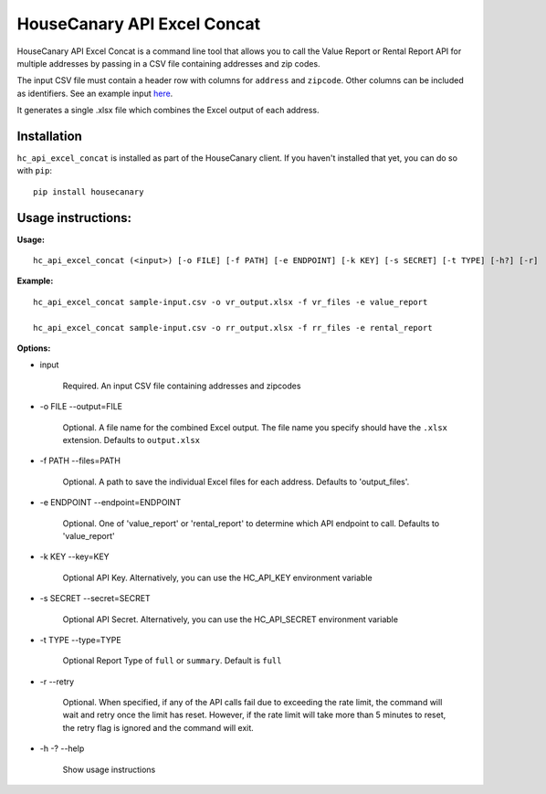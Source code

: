 HouseCanary API Excel Concat
=============================

HouseCanary API Excel Concat is a command line tool that allows you to call the
Value Report or Rental Report API for multiple addresses by passing in a CSV file
containing addresses and zip codes.

The input CSV file must contain a header row with columns for ``address`` and ``zipcode``.
Other columns can be included as identifiers.
See an example input `here <../../sample_input/sample-input.csv>`_.

It generates a single .xlsx file which combines the Excel output of each address.

Installation
------------

``hc_api_excel_concat`` is installed as part of the HouseCanary client.
If you haven't installed that yet, you can do so with ``pip``:

::

    pip install housecanary


Usage instructions:
-------------------

**Usage:**
::

    hc_api_excel_concat (<input>) [-o FILE] [-f PATH] [-e ENDPOINT] [-k KEY] [-s SECRET] [-t TYPE] [-h?] [-r]

**Example:**
::

    hc_api_excel_concat sample-input.csv -o vr_output.xlsx -f vr_files -e value_report

    hc_api_excel_concat sample-input.csv -o rr_output.xlsx -f rr_files -e rental_report

**Options:**

- input

    Required. An input CSV file containing addresses and zipcodes

- -o FILE --output=FILE

    Optional. A file name for the combined Excel output. The file name you specify should have the ``.xlsx`` extension. Defaults to ``output.xlsx``

- -f PATH --files=PATH

    Optional. A path to save the individual Excel files for each address. Defaults to 'output_files'.

- -e ENDPOINT --endpoint=ENDPOINT

    Optional. One of 'value_report' or 'rental_report' to determine which API endpoint to call. Defaults to 'value_report'

- -k KEY --key=KEY
    
    Optional API Key. Alternatively, you can use the HC_API_KEY environment variable

- -s SECRET --secret=SECRET

    Optional API Secret. Alternatively, you can use the HC_API_SECRET environment variable

- -t TYPE --type=TYPE

    Optional Report Type of ``full`` or ``summary``. Default is ``full``

- -r --retry

    Optional. When specified, if any of the API calls fail due to exceeding the rate limit, the command will wait and retry once the limit has reset. However, if the rate limit will take more than 5 minutes to reset, the retry flag is ignored and the command will exit.

- -h -? --help

    Show usage instructions